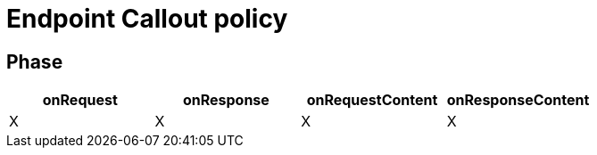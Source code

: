 = Endpoint Callout policy

== Phase

[cols="^2,^2,^2,^2",options="header"]
|===
|onRequest|onResponse|onRequestContent|onResponseContent

|X
|X
|X
|X

|===

